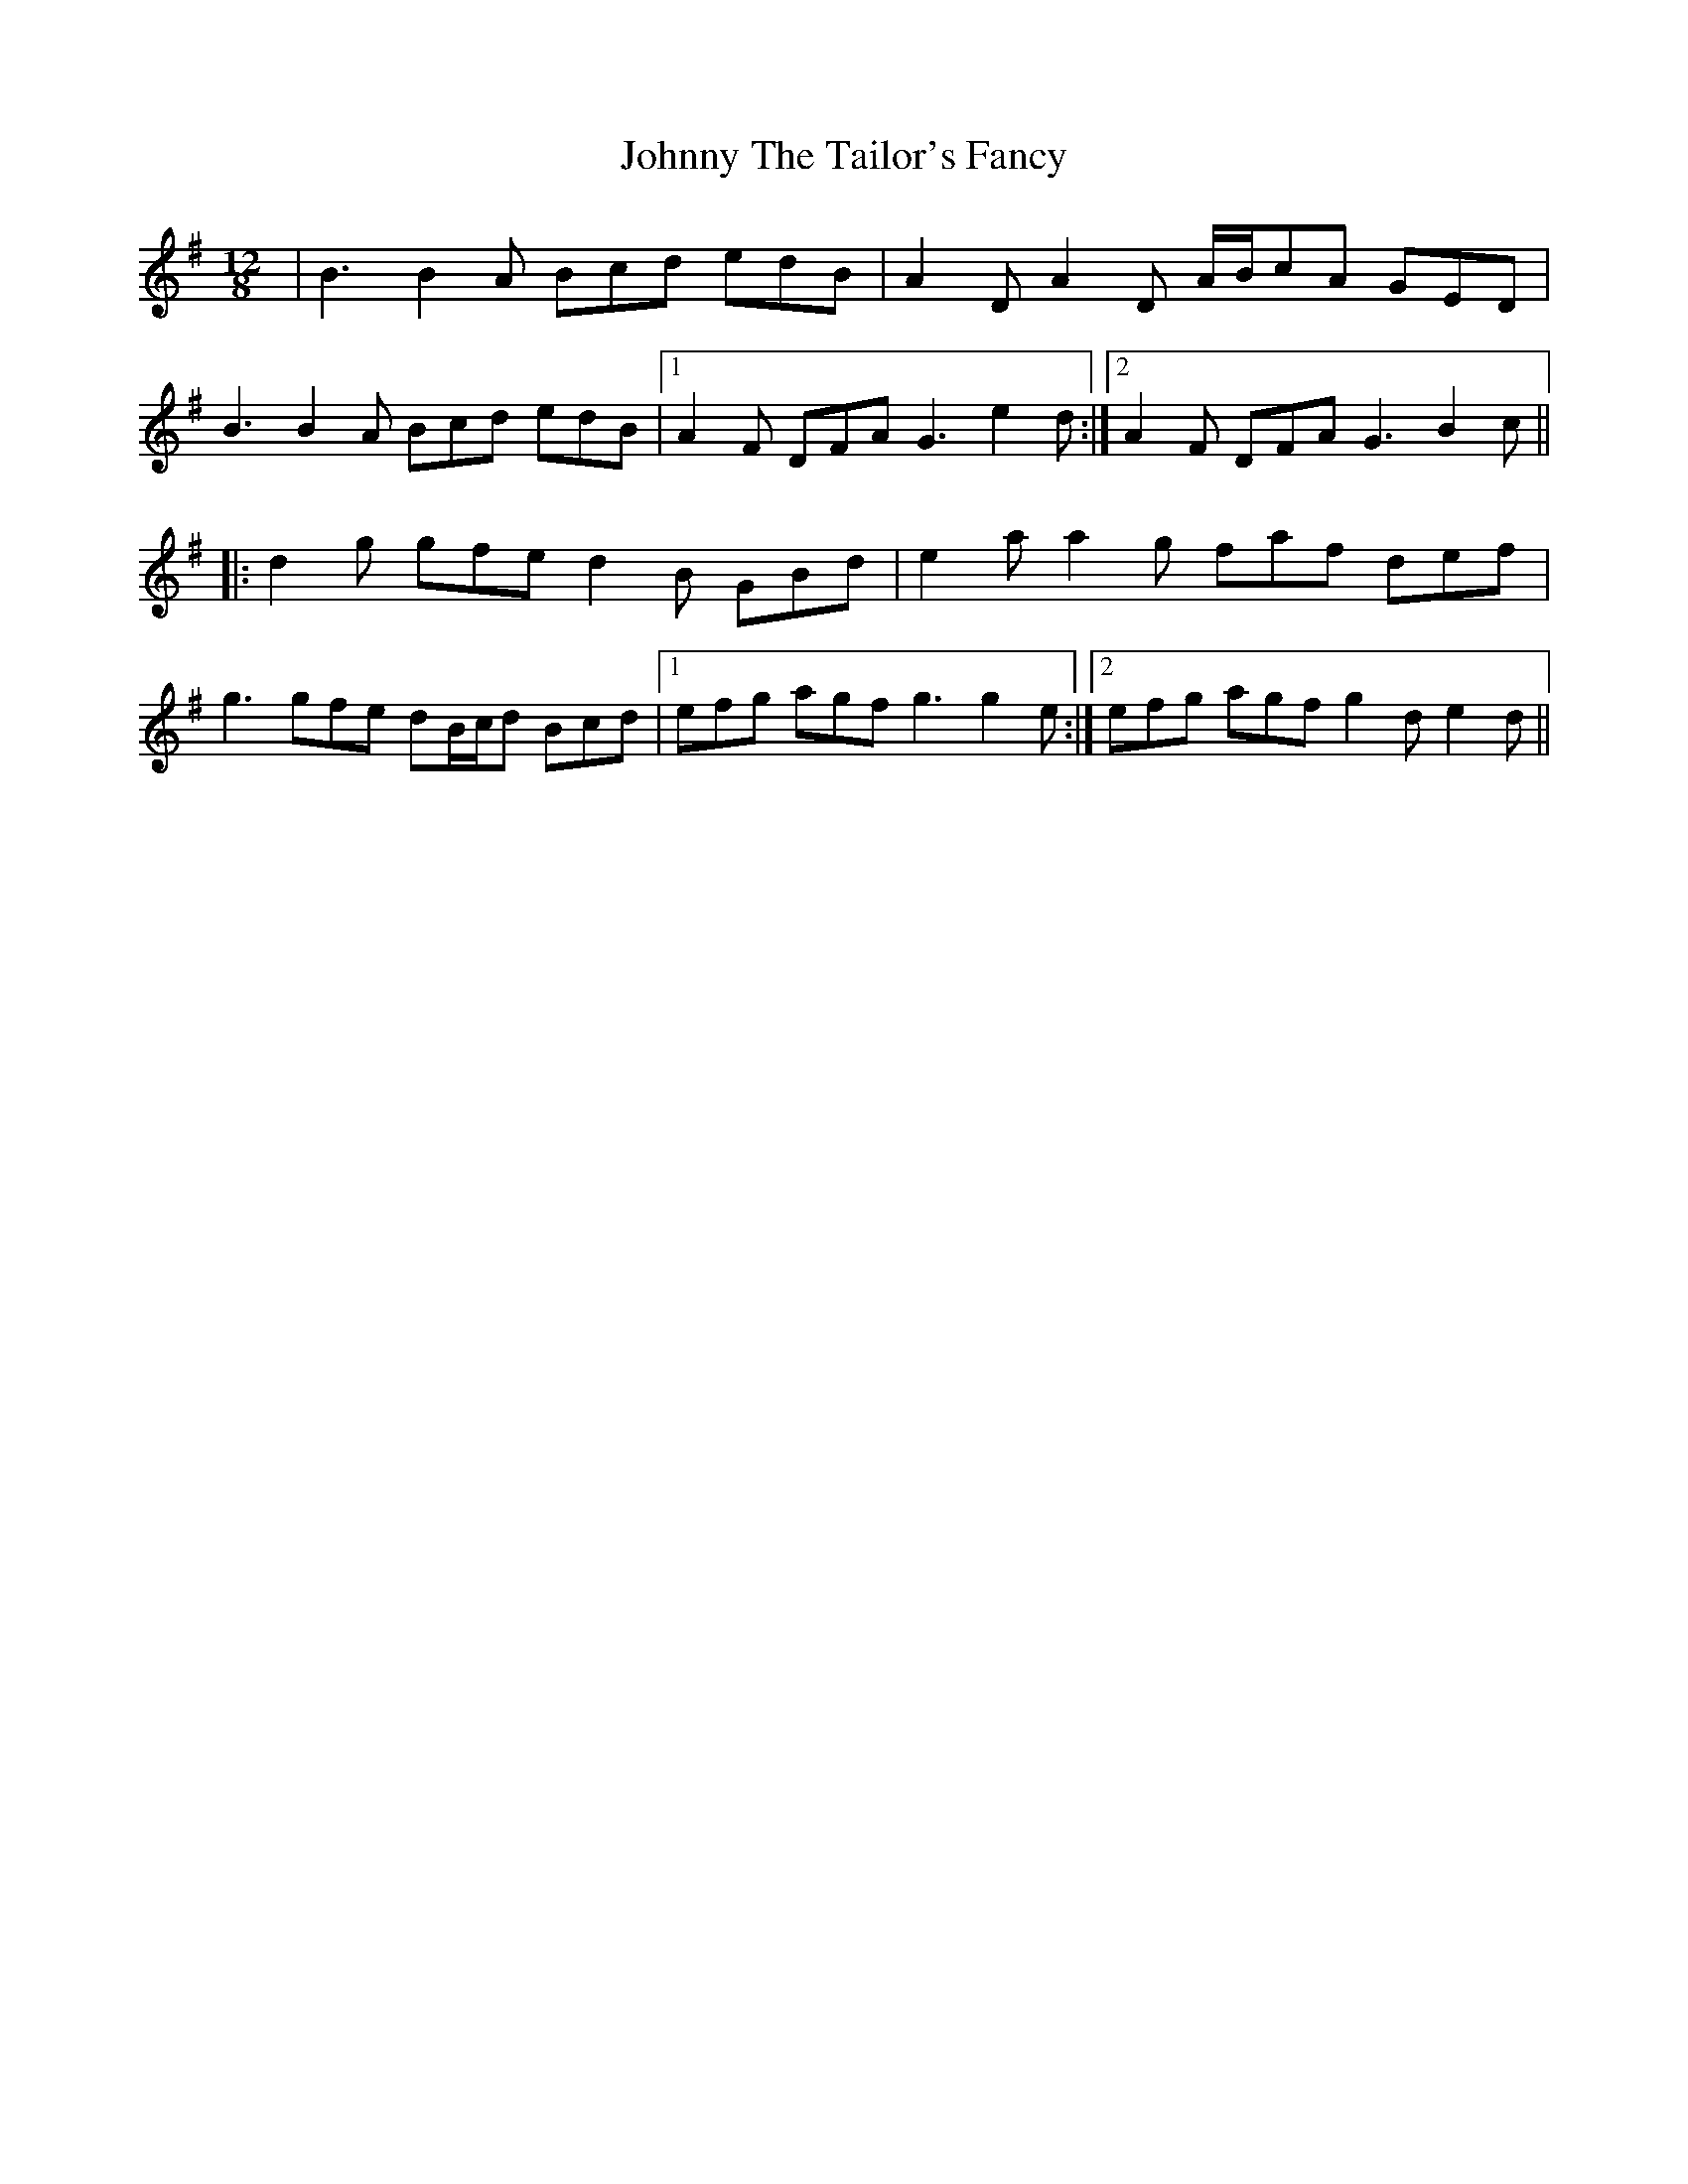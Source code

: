 X: 20810
T: Johnny The Tailor's Fancy
R: slide
M: 12/8
K: Gmajor
|B3 B2A Bcd edB|A2D A2D A/B/cA GED|
B3 B2A Bcd edB|1 A2F DFA G3 e2d:|2 A2F DFA G3 B2c||
|:d2g gfe d2B GBd|e2a a2g faf def|
g3 gfe dB/c/d Bcd|1 efg agf g3 g2e:|2 efg agf g2d e2d||

